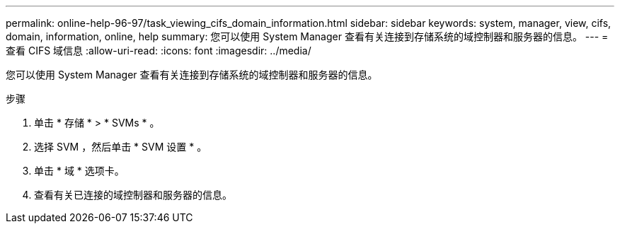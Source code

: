 ---
permalink: online-help-96-97/task_viewing_cifs_domain_information.html 
sidebar: sidebar 
keywords: system, manager, view, cifs, domain, information, online, help 
summary: 您可以使用 System Manager 查看有关连接到存储系统的域控制器和服务器的信息。 
---
= 查看 CIFS 域信息
:allow-uri-read: 
:icons: font
:imagesdir: ../media/


[role="lead"]
您可以使用 System Manager 查看有关连接到存储系统的域控制器和服务器的信息。

.步骤
. 单击 * 存储 * > * SVMs * 。
. 选择 SVM ，然后单击 * SVM 设置 * 。
. 单击 * 域 * 选项卡。
. 查看有关已连接的域控制器和服务器的信息。


